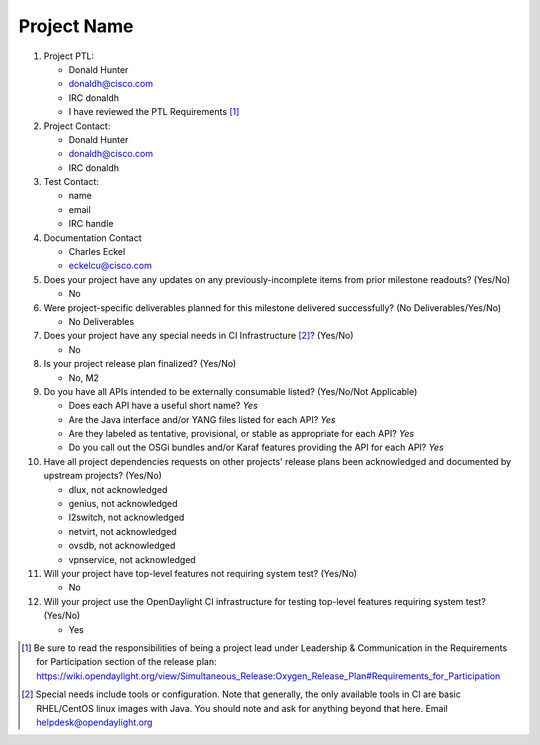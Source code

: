 ============
Project Name
============

1. Project PTL:

   - Donald Hunter
   - donaldh@cisco.com
   - IRC donaldh
   - I have reviewed the PTL Requirements [1]_

2. Project Contact:

   - Donald Hunter
   - donaldh@cisco.com
   - IRC donaldh

3. Test Contact:

   - name
   - email
   - IRC handle

4. Documentation Contact

   - Charles Eckel
   - eckelcu@cisco.com

5. Does your project have any updates on any previously-incomplete items from
   prior milestone readouts? (Yes/No)

   - No

6. Were project-specific deliverables planned for this milestone delivered
   successfully? (No Deliverables/Yes/No)

   - No Deliverables

7. Does your project have any special needs in CI Infrastructure [2]_? (Yes/No)

   - No

8. Is your project release plan finalized?  (Yes/No)

   - No, M2

9. Do you have all APIs intended to be externally consumable listed? (Yes/No/Not Applicable)

   - Does each API have a useful short name? *Yes*
   - Are the Java interface and/or YANG files listed for each API? *Yes*
   - Are they labeled as tentative, provisional, or stable as appropriate for
     each API? *Yes*
   - Do you call out the OSGi bundles and/or Karaf features providing the API
     for each API? *Yes*

10. Have all project dependencies requests on other projects' release plans
    been acknowledged and documented by upstream projects?  (Yes/No)

    - dlux, not acknowledged
    - genius, not acknowledged
    - l2switch, not acknowledged
    - netvirt, not acknowledged
    - ovsdb, not acknowledged
    - vpnservice, not acknowledged

11. Will your project have top-level features not requiring system test?
    (Yes/No)

    - No

12. Will your project use the OpenDaylight CI infrastructure for testing
    top-level features requiring system test? (Yes/No)

    - Yes


.. [1] Be sure to read the responsibilities of being a project lead under
       Leadership & Communication in the Requirements for Participation section
       of the release plan:
       https://wiki.opendaylight.org/view/Simultaneous_Release:Oxygen_Release_Plan#Requirements_for_Participation
.. [2] Special needs include tools or configuration.  Note that generally, the
       only available tools in CI are basic RHEL/CentOS linux images with Java.
       You should note and ask for anything beyond that here.  Email
       helpdesk@opendaylight.org
